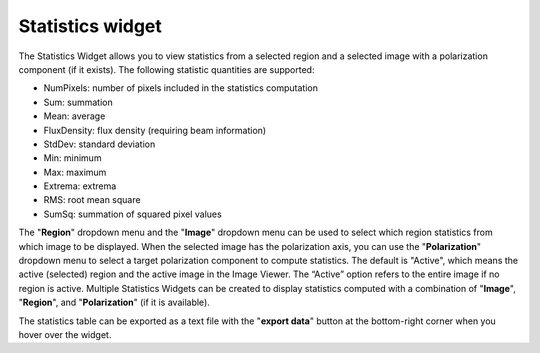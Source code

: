 Statistics widget
=================

The Statistics Widget allows you to view statistics from a selected region and a selected image with a polarization component (if it exists). The following statistic quantities are supported:

* NumPixels: number of pixels included in the statistics computation
* Sum: summation
* Mean: average
* FluxDensity: flux density (requiring beam information)
* StdDev: standard deviation
* Min: minimum
* Max: maximum
* Extrema: extrema
* RMS: root mean square
* SumSq: summation of squared pixel values

The "**Region**" dropdown menu and the "**Image**" dropdown menu can be used to select which region statistics from which image to be displayed. When the selected image has the polarization axis, you can use the "**Polarization**" dropdown menu to select a target polarization component to compute statistics. The default is "Active", which means the active (selected) region and the active image in the Image Viewer. The “Active” option refers to the entire image if no region is active. Multiple Statistics Widgets can be created to display statistics computed with a combination of "**Image**", "**Region**", and "**Polarization**" (if it is available). 


.. raw:: html

   <a href="_static/carta_fn_statistics_widget.png" target="_blank">
       <img src="_static/carta_fn_statistics_widget.png" 
           style="width:100%;height:auto;">
   </a>

The statistics table can be exported as a text file with the "**export data**" button at the bottom-right corner when you hover over the widget. 